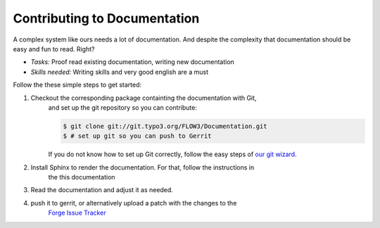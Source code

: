 .. _ch-contributing:

=============================
Contributing to Documentation
=============================

A complex system like ours needs a lot of documentation. And despite the
complexity that documentation should be easy and fun to read. Right?

* *Tasks:* Proof read existing documentation, writing new documentation
* *Skills needed:* Writing skills and very good english are a must

Follow the these simple steps to get started:

#. Checkout the corresponding package containting the documentation with Git,
	and set up the git repository so you can contribute:

	.. code-block:: bash

		$ git clone git://git.typo3.org/FLOW3/Documentation.git
		$ # set up git so you can push to Gerrit

	If you do not know how to set up Git correctly, follow the easy steps of
	`our git wizard <http://www.wwwision.de/githelper/#FLOW3/Documentation.git>`_.

#. Install Sphinx to render the documentation. For that, follow the instructions in
	the this documentation

#. Read the documentation and adjust it as needed.

#. push it to gerrit, or alternatively upload a patch with the changes to the
	`Forge Issue Tracker <http://forge.typo3.org/projects/flow3-distribution-base/issues>`_